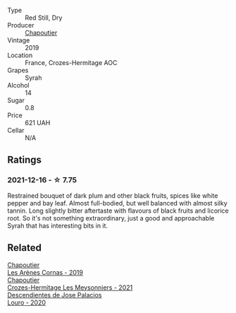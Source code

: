 #+attr_html: :class wine-main-image
[[file:/images/88/0379d5-2fc0-4d6f-baa0-dfb21bdd0e52/2021-11-14-12-04-33-A435F8B6-DE9B-49D7-B76D-AC6926C0CB14-1-105-c@512.webp]]

- Type :: Red Still, Dry
- Producer :: [[barberry:/producers/0beaef9f-ff9d-4f6b-995e-79fe9e164114][Chapoutier]]
- Vintage :: 2019
- Location :: France, Crozes-Hermitage AOC
- Grapes :: Syrah
- Alcohol :: 14
- Sugar :: 0.8
- Price :: 621 UAH
- Cellar :: N/A

** Ratings

*** 2021-12-16 - ☆ 7.75

Restrained bouquet of dark plum and other black fruits, spices like white pepper and bay leaf. Almost full-bodied, but well balanced with almost silky tannin. Long slightly bitter aftertaste with flavours of black fruits and licorice root. So it's not something extraordinary, just a good and approachable Syrah that has interesting bits in it.

** Related

#+begin_export html
<div class="flex-container">
  <a class="flex-item flex-item-left" href="/wines/9f227696-5fb2-4427-b93e-700794fdc5f2.html">
    <img class="flex-bottle" src="/images/9f/227696-5fb2-4427-b93e-700794fdc5f2/2023-05-11-22-11-42-IMG-6879@512.webp"></img>
    <section class="h">Chapoutier</section>
    <section class="h text-bolder">Les Arènes Cornas - 2019</section>
  </a>

  <a class="flex-item flex-item-right" href="/wines/cafb1ac6-e2c9-4e5a-8e57-3608760ebcf7.html">
    <img class="flex-bottle" src="/images/ca/fb1ac6-e2c9-4e5a-8e57-3608760ebcf7/2023-09-29-12-54-24-IMG-9426@512.webp"></img>
    <section class="h">Chapoutier</section>
    <section class="h text-bolder">Crozes-Hermitage Les Meysonniers - 2021</section>
  </a>

  <a class="flex-item flex-item-left" href="/wines/a9ce10b3-c64a-4a32-9490-b7e3ffb0d0ac.html">
    <img class="flex-bottle" src="/images/a9/ce10b3-c64a-4a32-9490-b7e3ffb0d0ac/2022-01-13-09-59-05-383B22A4-9F2E-4CB3-B703-F2BABEDEF9E9-1-105-c@512.webp"></img>
    <section class="h">Descendientes de Jose Palacios</section>
    <section class="h text-bolder">Louro - 2020</section>
  </a>

</div>
#+end_export
